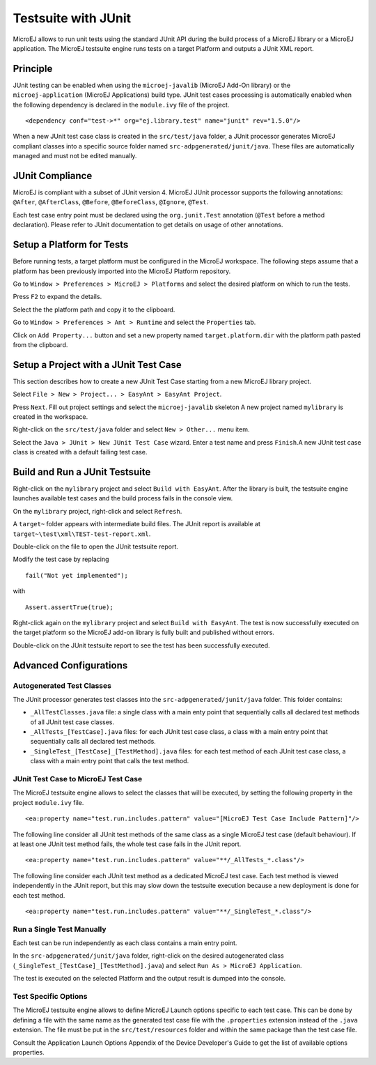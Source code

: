 Testsuite with JUnit
====================

MicroEJ allows to run unit tests using the standard JUnit API during the
build process of a MicroEJ library or a MicroEJ application. The MicroEJ
testsuite engine runs tests on a target Platform and outputs a JUnit XML
report.

Principle
---------

JUnit testing can be enabled when using the ``microej-javalib`` (MicroEJ
Add-On library) or the ``microej-application`` (MicroEJ Applications)
build type. JUnit test cases processing is automatically enabled when
the following dependency is declared in the ``module.ivy`` file of the
project.

::

   <dependency conf="test->*" org="ej.library.test" name="junit" rev="1.5.0"/>

When a new JUnit test case class is created in the ``src/test/java``
folder, a JUnit processor generates MicroEJ compliant classes into a
specific source folder named ``src-adpgenerated/junit/java``. These
files are automatically managed and must not be edited manually.

JUnit Compliance
----------------

MicroEJ is compliant with a subset of JUnit version 4. MicroEJ JUnit
processor supports the following annotations: ``@After``,
``@AfterClass``, ``@Before``, ``@BeforeClass``, ``@Ignore``, ``@Test``.

Each test case entry point must be declared using the ``org.junit.Test``
annotation (``@Test`` before a method declaration). Please refer to
JUnit documentation to get details on usage of other annotations.

Setup a Platform for Tests
--------------------------

Before running tests, a target platform must be configured in the
MicroEJ workspace. The following steps assume that a platform has been
previously imported into the MicroEJ Platform repository.

Go to ``Window > Preferences > MicroEJ > Platforms`` and select the
desired platform on which to run the tests.

Press ``F2`` to expand the details.

Select the the platform path and copy it to the clipboard.

Go to ``Window > Preferences > Ant > Runtime`` and select the
``Properties`` tab.

Click on ``Add Property...`` button and set a new property named
``target.platform.dir`` with the platform path pasted from the
clipboard.

Setup a Project with a JUnit Test Case
--------------------------------------

This section describes how to create a new JUnit Test Case starting from
a new MicroEJ library project.

Select ``File > New > Project... > EasyAnt > EasyAnt Project``.

Press ``Next``. Fill out project settings and select the
``microej-javalib`` skeleton A new project named ``mylibrary`` is
created in the workspace.

Right-click on the ``src/test/java`` folder and select ``New > Other...``
menu item.

Select the ``Java > JUnit > New JUnit Test Case`` wizard. Enter a test
name and press ``Finish``.A new JUnit test case class is created with a
default failing test case.

Build and Run a JUnit Testsuite
-------------------------------

Right-click on the ``mylibrary`` project and select ``Build with EasyAnt``.
After the library is built, the testsuite engine launches available test cases
and the build process fails in the console view.

On the ``mylibrary`` project, right-click and select ``Refresh``.

A ``target~`` folder appears with intermediate build files. The JUnit
report is available at ``target~\test\xml\TEST-test-report.xml``.

Double-click on the file to open the JUnit testsuite report.

Modify the test case by replacing

::

   fail("Not yet implemented");

with

::

   Assert.assertTrue(true);

Right-click again on the ``mylibrary`` project and select ``Build with EasyAnt``.
The test is now successfully executed on the target platform so the MicroEJ
add-on library is fully built and published without errors.

Double-click on the JUnit testsuite report to see the test has been
successfully executed.

Advanced Configurations
-----------------------

Autogenerated Test Classes
~~~~~~~~~~~~~~~~~~~~~~~~~~

The JUnit processor generates test classes into the
``src-adpgenerated/junit/java`` folder. This folder contains:

-  ``_AllTestClasses.java`` file: a single class with a main enty point
   that sequentially calls all declared test methods of all JUnit test
   case classes.

-  ``_AllTests_[TestCase].java`` files: for each JUnit test case class,
   a class with a main entry point that sequentially calls all declared
   test methods.

-  ``_SingleTest_[TestCase]_[TestMethod].java`` files: for each test
   method of each JUnit test case class, a class with a main entry point
   that calls the test method.

JUnit Test Case to MicroEJ Test Case
~~~~~~~~~~~~~~~~~~~~~~~~~~~~~~~~~~~~

The MicroEJ testsuite engine allows to select the classes that will be
executed, by setting the following property in the project
``module.ivy`` file.

::

   <ea:property name="test.run.includes.pattern" value="[MicroEJ Test Case Include Pattern]"/>

The following line consider all JUnit test methods of the same class as
a single MicroEJ test case (default behaviour). If at least one JUnit
test method fails, the whole test case fails in the JUnit report.

::

   <ea:property name="test.run.includes.pattern" value="**/_AllTests_*.class"/>

The following line consider each JUnit test method as a dedicated
MicroEJ test case. Each test method is viewed independently in the JUnit
report, but this may slow down the testsuite execution because a new
deployment is done for each test method.

::

   <ea:property name="test.run.includes.pattern" value="**/_SingleTest_*.class"/>

Run a Single Test Manually
~~~~~~~~~~~~~~~~~~~~~~~~~~

Each test can be run independently as each class contains a main entry
point.

In the ``src-adpgenerated/junit/java`` folder, right-click on the
desired autogenerated class
(``_SingleTest_[TestCase]_[TestMethod].java``) and select
``Run As > MicroEJ Application``.

The test is executed on the selected Platform and the output result is
dumped into the console.

Test Specific Options
~~~~~~~~~~~~~~~~~~~~~

The MicroEJ testsuite engine allows to define MicroEJ Launch options
specific to each test case. This can be done by defining a file with the
same name as the generated test case file with the ``.properties``
extension instead of the ``.java`` extension. The file must be put in
the ``src/test/resources`` folder and within the same package than the
test case file.

Consult the Application Launch Options Appendix of the Device
Developer's Guide to get the list of available options properties.
